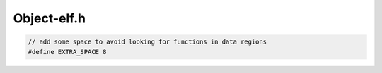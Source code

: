 .. _`sec:Object-elf.h`:

Object-elf.h
############


.. cpp:namespace:: Dyninst::SymtabAPI

.. cpp:class:: open_statement

  .. cpp:function:: open_statement()
  .. cpp:function:: open_statement(const open_statement&) = default
  .. cpp:function:: Dwarf_Addr noAddress()
  .. cpp:function:: bool uninitialized()
  .. cpp:function:: void reset()
  .. cpp:function:: bool sameFileLineColumn(const open_statement &rhs)
  .. cpp:function:: void operator=(const open_statement &rhs)
  .. cpp:function:: std::ostream& operator<<(std::ostream& os, const open_statement& st)
  .. cpp:function:: void dump(std::ostream& os, bool addrRange) const
  .. cpp:member:: Dwarf_Word string_table_index
  .. cpp:member:: Dwarf_Addr start_addr
  .. cpp:member:: Dwarf_Addr end_addr
  .. cpp:member:: int line_number
  .. cpp:member:: int column_number
  .. cpp:member:: Dwarf_Line* context
  .. cpp:member:: const char* funcname


.. cpp:class:: Object : public AObject

  .. cpp:member:: static bool truncateLineFilenames
  .. cpp:member:: Dyninst::DwarfDyninst::DwarfHandle::ptr dwarf
  .. cpp:member:: std::set<std::string> prereq_libs
  .. cpp:member:: std::vector<std::pair<long, long> > new_dynamic_entries

  .. cpp:function:: Object(MappedFile *, bool, void(*)(const char *) = log_msg, bool alloc_syms = true, Symtab* st = NULL)
  .. cpp:function:: virtual ~Object()
  .. cpp:function:: bool emitDriver(std::string fName, std::set<Symbol *> &allSymbols, unsigned flag)
  .. cpp:function:: bool hasDwarfInfo() const
  .. cpp:function:: void getModuleLanguageInfo(dyn_hash_map<std::string, supportedLanguages> *mod_langs)
  .. cpp:function:: void parseFileLineInfo()
  .. cpp:function:: void parseTypeInfo()
  .. cpp:function:: void addModule(SymtabAPI::Module* m) override
  .. cpp:function:: bool needs_function_binding() const override
  .. cpp:function:: bool get_func_binding_table(std::vector<relocationEntry> &fbt) const override
  .. cpp:function:: bool get_func_binding_table_ptr(const std::vector<relocationEntry> *&fbt) const override
  .. cpp:function:: void getDependencies(std::vector<std::string> &deps)
  .. cpp:function:: std::vector<std::string> &libsRMd()
  .. cpp:function:: bool addRelocationEntry(relocationEntry &re) override
  .. cpp:function:: Offset getLoadAddress() const

        May return 0 on shared objects.

  .. cpp:function:: Offset getEntryAddress() const
  .. cpp:function:: Offset getBaseAddress() const
  .. cpp:function:: void insertPrereqLibrary(std::string libname)
  .. cpp:function:: bool removePrereqLibrary(std::string libname)
  .. cpp:function:: void insertDynamicEntry(long name, long value)
  .. cpp:function:: virtual char *mem_image() const override
  .. cpp:function:: ObjectType objType() const
  .. cpp:function:: const char *interpreter_name() const
  .. cpp:function:: Offset getTOCoffset(Offset off) const

      On most platforms, the TOC offset doesn't exist and is thus null.
      On PPC64, it varies **by function** and is used to point into the GOT,
      a big data table. We can look it up by parsing the OPD, a function
      descriptor table.

  .. cpp:function:: void setTOCoffset(Offset off)

      This is an override for the whole thing; we could do per-function but
      we're missing a _lot_ of hardware for that.

  .. cpp:function:: const std::ostream &dump_state_info(std::ostream &s)
  .. cpp:function:: bool isEEL()
  .. cpp:function:: bool isinText(Offset addr, Offset baseaddr) const

      To determine if a mutation falls in the text section of a shared library.

  .. cpp:function:: Offset getPltSlot(std::string funcName) const

      To determine where in the .plt this function is listed
      returns an offset from the base address of the object
      so the entry can easily be located in memory.

  .. cpp:function:: bool isText( Offset addr ) const
  .. cpp:function:: Dyninst::Architecture getArch() const override
  .. cpp:function:: bool isBigEndianDataEncoding() const override
  .. cpp:function:: bool getABIVersion(int &major, int &minor) const override
  .. cpp:function:: bool is_offset_in_plt(Offset offset) const
  .. cpp:function:: Elf_X_Shdr *getRegionHdrByAddr(Offset addr)

    Binary search to find the section starting at a particular address.

  .. cpp:function:: int getRegionHdrIndexByAddr(Offset addr)

    Binary search to find the index into the ``RegionHdrs`` of the section starting at a partidular address.

  .. cpp:function:: Elf_X_Shdr *getRegionHdrByIndex(unsigned index)
  .. cpp:function:: bool isRegionPresent(Offset segmentStart, Offset segmentSize, unsigned newPerms)
  .. cpp:function:: bool getRegValueAtFrame(Address pc, Dyninst::MachRegister reg, Dyninst::MachRegisterVal &reg_result, MemRegReader *reader) override
  .. cpp:function:: bool hasFrameDebugInfo() override
  .. cpp:function:: bool convertDebugOffset(Offset off, Offset &new_off)
  .. cpp:function:: std::vector< std::vector<Offset> > getMoveSecAddrRange() const
  .. cpp:function:: dyn_hash_map<int, Region*> getTagRegionMapping() const
  .. cpp:function:: bool hasReldyn() const
  .. cpp:function:: bool hasReladyn() const
  .. cpp:function:: bool hasRelplt() const
  .. cpp:function:: bool hasRelaplt() const
  .. cpp:function:: bool hasNoteSection() const
  .. cpp:function:: Region::RegionType getRelType() const override
  .. cpp:function:: Offset getTextAddr() const
  .. cpp:function:: Offset getSymtabAddr() const
  .. cpp:function:: Offset getStrtabAddr() const
  .. cpp:function:: Offset getDynamicAddr() const
  .. cpp:function:: Offset getDynsymSize() const
  .. cpp:function:: Offset getElfHashAddr() const
  .. cpp:function:: Offset getGnuHashAddr() const
  .. cpp:function:: Offset getRelPLTAddr() const
  .. cpp:function:: Offset getRelPLTSize() const
  .. cpp:function:: Offset getRelDynAddr() const
  .. cpp:function:: Offset getRelDynSize() const
  .. cpp:function:: const char* getSoname() const
  .. cpp:function:: bool hasPieFlag() const
  .. cpp:function:: bool hasProgramLoad() const
  .. cpp:function:: bool hasDtDebug() const
  .. cpp:function:: bool hasBitsAlloc() const
  .. cpp:function:: bool hasDebugSections() const
  .. cpp:function:: bool hasModinfo() const
  .. cpp:function:: bool hasGnuLinkonceThisModule() const
  .. cpp:function:: bool isLoadable() const
  .. cpp:function:: bool isOnlyExecutable() const
  .. cpp:function:: bool isExecutable() const
  .. cpp:function:: bool isSharedLibrary() const
  .. cpp:function:: bool isOnlySharedLibrary() const
  .. cpp:function:: bool isDebugOnly() const
  .. cpp:function:: bool isLinuxKernelModule() const
  .. cpp:function:: std::vector<relocationEntry> &getPLTRelocs()
  .. cpp:function:: std::vector<relocationEntry> &getDynRelocs()
  .. cpp:function:: Offset getInitAddr() const
  .. cpp:function:: Offset getFiniAddr() const
  .. cpp:function:: virtual void setTruncateLinePaths(bool value) override
  .. cpp:function:: virtual bool getTruncateLinePaths() override
  .. cpp:function:: Elf_X * getElfHandle()
  .. cpp:function:: unsigned gotSize() const
  .. cpp:function:: Offset gotAddr() const
  .. cpp:function:: virtual void getSegmentsSymReader(std::vector<SymSegment> &segs) override
  .. cpp:function:: void parseDwarfFileLineInfo()
  .. cpp:function:: void parseLineInfoForAddr(Offset addr_to_find)
  .. cpp:function:: bool hasDebugInfo()

  .. cpp:member:: private Offset elf_hash_addr_

    .hash section

  .. cpp:member:: private Offset gnu_hash_addr_

    .gnu.hash section

  .. cpp:member:: private Offset text_addr_

    .text section

  .. cpp:member:: private Offset text_size_

    .text section size

  .. cpp:member:: private Offset dynamic_addr_

    .dynamic section

  .. cpp:member:: private Offset dynsym_addr_

     .dynsym section

  .. cpp:member:: private Offset dynstr_addr_

     .dynstr section

  .. cpp:member:: private Offset got_addr_

     global offset table

  .. cpp:member:: private unsigned got_size_

     global offset table

  .. cpp:member:: private Offset plt_addr_

     procedure linkage table

  .. cpp:member:: private unsigned plt_size_

     procedure linkage table

  .. cpp:member:: private unsigned plt_entry_size_

     procedure linkage table

  .. cpp:member:: private Offset rel_plt_addr_

     .rel[a].plt section

  .. cpp:member:: private unsigned rel_plt_size_

     .rel[a].plt section

  .. cpp:member:: private unsigned rel_plt_entry_size_

     .rel[a].plt section

  .. cpp:member:: private unsigned rel_size_

     DT_REL/DT_RELA in dynamic section

  .. cpp:member:: private unsigned rel_entry_size_

     DT_REL/DT_RELA in dynamic section

  .. cpp:member:: private bool dwarvenDebugInfo

     is DWARF debug info present?

  .. cpp:member:: private Offset loadAddress_

     The object may specify a load address. Set to 0 if it may load anywhere

  .. cpp:member:: private bool EEL

     true if EEL rewritten

  .. cpp:member:: private bool did_open

     true if the file has been mmapped

  .. cpp:member:: private std::vector<relocationEntry> relocation_table_

      for sparc-solaris this is a table of PLT entry addr, function_name
      for x86-solaris this is a table of GOT entry addr, function_name
      on sparc-solaris the runtime linker modifies the PLT entry when it
      binds a function, on X86 the PLT entry is not modified, but it uses
      an indirect jump to a GOT entry that is modified when the function
      is bound....is this correct???? or should it be <PLTentry_addr, name>
      for both?

  ......

  All section headers, sorted by address. we use these to do a better job
  of finding the end of symbols.

  .. cpp:member:: private std::vector<Elf_X_Shdr*> allRegionHdrs
  .. cpp:member:: private std::vector<Elf_X_Shdr*> allRegionHdrsByShndx

  ......

  Symbol version mappings. used to store symbol version names.

  .. cpp:member:: private dyn_hash_map<unsigned, std::vector<std::string> >versionMapping
  .. cpp:member:: private dyn_hash_map<unsigned, std::string> versionFileNameMapping

  ......

  .. cpp:function:: bool get_relocation_entries(Elf_X_Shdr *&rel_plt_scnp, Elf_X_Shdr *&dynsym_scnp, \
                                                Elf_X_Shdr *&dynstr_scnp)

      Initialize ``relocation_table_`` from ``.rel[a].plt`` section entries.

  .. cpp:function:: bool parse_all_relocations(Elf_X_Shdr *, Elf_X_Shdr *, Elf_X_Shdr *, Elf_X_Shdr *)

      Parses sections with relocations and links these relocations to existing symbols.

  .. cpp:member:: std::set<std::string> modules_parsed_for_line_info

      Line info: CUs to skip

.. cpp:struct:: Object::DbgAddrConversion_t

.. cpp:struct:: DbgAddrConversion_t

  .. cpp:function:: DbgAddrConversion_t()
  .. cpp:member:: std::string name
  .. cpp:member:: Offset dbg_offset
  .. cpp:member:: unsigned dbg_size
  .. cpp:member:: Offset orig_offset


.. code:: cpp

  // add some space to avoid looking for functions in data regions
  #define EXTRA_SPACE 8

.. cpp:var:: std::vector<Symbol *> opdsymbols_

.. cpp:type:: void (*dwarf_err_func)(const char *)

  error callback for dwarf errors


.. cpp:struct:: SectionHeaderSortFunction

  SectionHeaderSortFunction Compare function for use with the Vector<T> sort method.

  .. cpp:function:: bool operator()(Elf_X_Shdr *hdr1, Elf_X_Shdr *hdr2)

